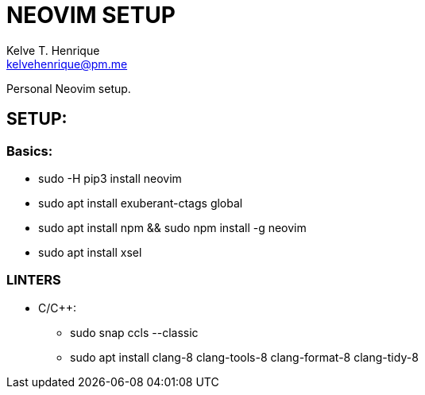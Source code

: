 = NEOVIM SETUP
:Author: Kelve T. Henrique 
:Email: kelvehenrique@pm.me
:Date: 2019 Dec 16
:description: Steps to setup neovim in new Ubuntu machines

Personal Neovim setup.

== SETUP:
=== Basics:
     * sudo -H pip3 install neovim
     * sudo apt install exuberant-ctags global
     * sudo apt install npm && sudo npm install -g neovim
     * sudo apt install xsel
     
=== LINTERS
  - C/C++:
     * sudo snap ccls --classic
     * sudo apt install clang-8 clang-tools-8 clang-format-8 clang-tidy-8
